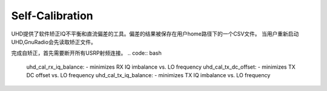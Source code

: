 Self-Calibration
====================

UHD提供了软件矫正IQ不平衡和直流偏差的工具。偏差的结果被保存在用户home路径下的一个CSV文件。
当用户重新启动UHD,GnuRadio会先读取矫正文件。

完成自矫正，首先需要断开所有USRP射频连接。
.. code:: bash
    uhd_cal_rx_iq_balance: - minimizes RX IQ imbalance vs. LO frequency
    uhd_cal_tx_dc_offset: - minimizes TX DC offset vs. LO frequency
    uhd_cal_tx_iq_balance: - minimizes TX IQ imbalance vs. LO frequency